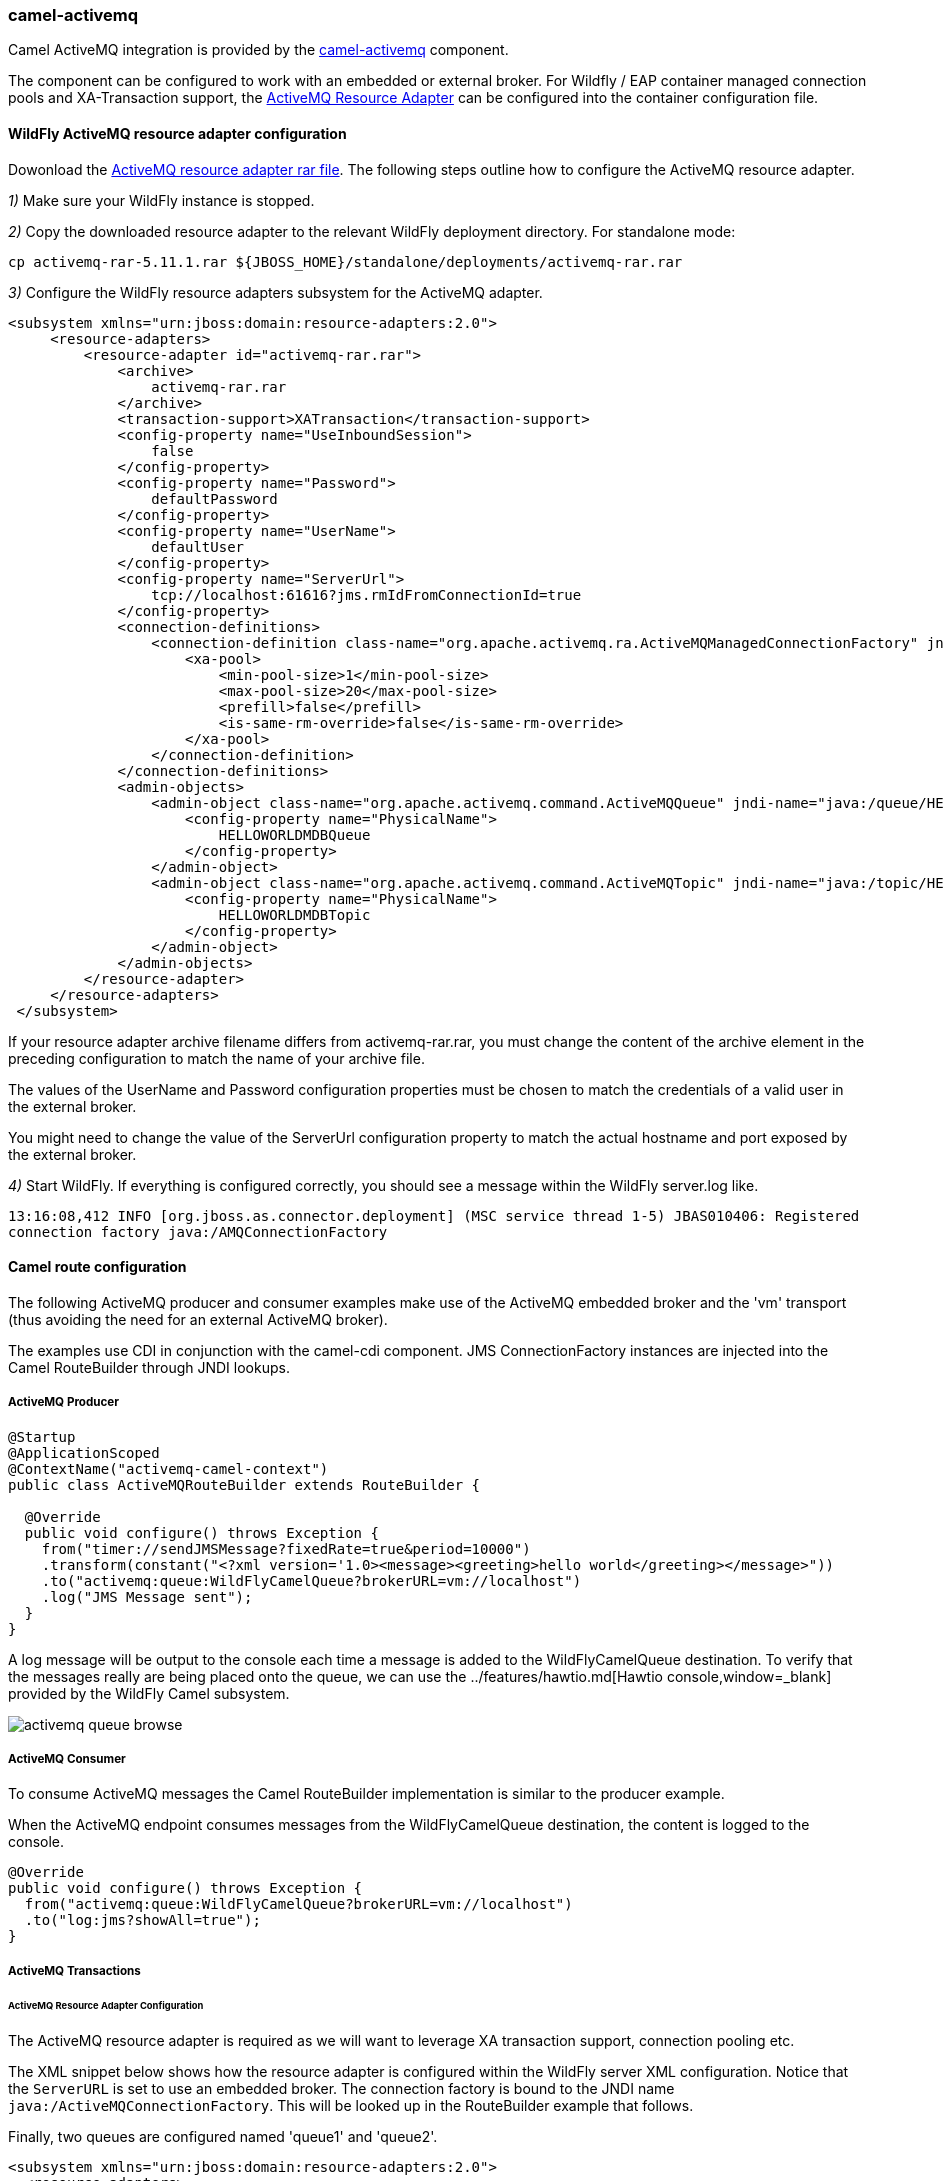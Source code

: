 ### camel-activemq

Camel ActiveMQ integration is provided by the http://camel.apache.org/activemq.html[camel-activemq,window=_blank] component.

The component can be configured to work with an embedded or external broker. For Wildfly / EAP container managed connection pools and XA-Transaction support, the http://activemq.apache.org/resource-adapter.html[ActiveMQ Resource Adapter,window=_blank] can be configured into the container configuration file.

#### WildFly ActiveMQ resource adapter configuration

Dowonload the https://repository.apache.org/content/repositories/releases/org/apache/activemq/activemq-rar/5.11.1/activemq-rar-5.11.1.rar[ActiveMQ resource adapter rar file,window=_blank]. The following steps outline how to configure the ActiveMQ resource adapter.

__1)__ Make sure your WildFly instance is stopped.

__2)__ Copy the downloaded resource adapter to the relevant WildFly deployment directory. For standalone mode:

```
cp activemq-rar-5.11.1.rar ${JBOSS_HOME}/standalone/deployments/activemq-rar.rar
```
__3)__ Configure the WildFly resource adapters subsystem for the ActiveMQ adapter.

```xml
<subsystem xmlns="urn:jboss:domain:resource-adapters:2.0">  
     <resource-adapters>  
         <resource-adapter id="activemq-rar.rar">  
             <archive>
                 activemq-rar.rar
             </archive>
             <transaction-support>XATransaction</transaction-support>  
             <config-property name="UseInboundSession">  
                 false  
             </config-property>  
             <config-property name="Password">  
                 defaultPassword  
             </config-property>  
             <config-property name="UserName">  
                 defaultUser  
             </config-property>  
             <config-property name="ServerUrl">  
                 tcp://localhost:61616?jms.rmIdFromConnectionId=true  
             </config-property>  
             <connection-definitions>  
                 <connection-definition class-name="org.apache.activemq.ra.ActiveMQManagedConnectionFactory" jndi-name="java:/ActiveMQConnectionFactory" enabled="true" pool-name="ConnectionFactory">  
                     <xa-pool>  
                         <min-pool-size>1</min-pool-size>  
                         <max-pool-size>20</max-pool-size>  
                         <prefill>false</prefill>  
                         <is-same-rm-override>false</is-same-rm-override>  
                     </xa-pool>  
                 </connection-definition>  
             </connection-definitions>  
             <admin-objects>  
                 <admin-object class-name="org.apache.activemq.command.ActiveMQQueue" jndi-name="java:/queue/HELLOWORLDMDBQueue" use-java-context="true" pool-name="HELLOWORLDMDBQueue">  
                     <config-property name="PhysicalName">  
                         HELLOWORLDMDBQueue  
                     </config-property>  
                 </admin-object>  
                 <admin-object class-name="org.apache.activemq.command.ActiveMQTopic" jndi-name="java:/topic/HELLOWORLDMDBTopic" use-java-context="true" pool-name="HELLOWORLDMDBTopic">  
                     <config-property name="PhysicalName">  
                         HELLOWORLDMDBTopic  
                     </config-property>  
                 </admin-object>  
             </admin-objects>  
         </resource-adapter>  
     </resource-adapters>  
 </subsystem>  
```

If your resource adapter archive filename differs from activemq-rar.rar, you must change the content of the archive element in the preceding configuration to match the name of your archive file.

The values of the UserName and Password configuration properties must be chosen to match the credentials of a valid user in the external broker.

You might need to change the value of the ServerUrl configuration property to match the actual hostname and port exposed by the external broker.


__4)__ Start WildFly. If everything is configured correctly, you should see a message within the WildFly server.log like.

`13:16:08,412 INFO  [org.jboss.as.connector.deployment] (MSC service thread 1-5) JBAS010406: Registered connection factory java:/AMQConnectionFactory`


#### Camel route configuration
The following ActiveMQ producer and consumer examples make use of the ActiveMQ embedded broker and the 'vm' transport (thus avoiding the need for an external ActiveMQ broker).

The examples use CDI in conjunction with the camel-cdi component. JMS ConnectionFactory instances are injected into the Camel RouteBuilder through JNDI lookups.

##### ActiveMQ Producer

```java
@Startup
@ApplicationScoped
@ContextName("activemq-camel-context")
public class ActiveMQRouteBuilder extends RouteBuilder {

  @Override
  public void configure() throws Exception {
    from("timer://sendJMSMessage?fixedRate=true&period=10000")
    .transform(constant("<?xml version='1.0><message><greeting>hello world</greeting></message>"))
    .to("activemq:queue:WildFlyCamelQueue?brokerURL=vm://localhost")
    .log("JMS Message sent");  
  }
}
```

A log message will be output to the console each time a message is added to the WildFlyCamelQueue destination. To verify that the messages really are being placed onto the queue, we can use the ../features/hawtio.md[Hawtio console,window=_blank] provided by the WildFly Camel subsystem.

image::activemq-queue-browse.png[]

##### ActiveMQ Consumer

To consume ActiveMQ messages the Camel RouteBuilder implementation is similar to the producer example.

When the ActiveMQ endpoint consumes messages from the WildFlyCamelQueue destination, the content is logged to the console.

```java
@Override
public void configure() throws Exception {
  from("activemq:queue:WildFlyCamelQueue?brokerURL=vm://localhost")
  .to("log:jms?showAll=true");  
}
```
##### ActiveMQ Transactions

###### ActiveMQ Resource Adapter Configuration

The ActiveMQ resource adapter is required as we will want to leverage XA transaction support, connection pooling etc.

The XML snippet below shows how the resource adapter is configured within the WildFly server XML configuration. Notice that the `ServerURL` is set to use an embedded broker. The connection factory is bound to the JNDI name `java:/ActiveMQConnectionFactory`. This will be looked up in the RouteBuilder example that follows.

Finally, two queues are configured named 'queue1' and 'queue2'.
```xml
<subsystem xmlns="urn:jboss:domain:resource-adapters:2.0">  
  <resource-adapters>  
    <resource-adapter id="activemq-rar.rar">  
      ...  
      <admin-objects>  
        <admin-object class-name="org.apache.activemq.command.ActiveMQQueue" jndi-name="java:/queue/queue1" use-java-context="true" pool-name="queue1pool">  
          <config-property name="PhysicalName">queue1</config-property>  
        </admin-object>
        <admin-object class-name="org.apache.activemq.command.ActiveMQQueue" jndi-name="java:/queue/queue2" use-java-context="true" pool-name="queue2pool">  
          <config-property name="PhysicalName">queue2</config-property>  
        </admin-object>
      </admin-objects>  
    </resource-adapter>  
  </resource-adapters>  
</subsystem>  
```

##### Transaction Manager
The camel-activemq component requires a transaction manager of type `org.springframework.transaction.PlatformTransactionManager`. Therefore, we begin by creating a bean extending `JtaTransactionManager` which fulfills this requirement. Note that the bean is annotated with `@Named` to allow the bean to be registered within the Camel bean registry. Also note that the WildFly transaction manager and user transaction instances are injected using CDI.

```java
@Named("transactionManager")
public class CdiTransactionManager extends JtaTransactionManager {

  @Resource(mappedName = "java:/TransactionManager")
  private TransactionManager transactionManager;

  @Resource
  private UserTransaction userTransaction;

  @PostConstruct
  public void initTransactionManager() {
    setTransactionManager(transactionManager);
    setUserTransaction(userTransaction);
  }
}
```

##### Transaction Policy
Next we need to declare the transaction policy that we want to use. Again we use the `@Named` annotation to make the bean available to Camel. The transaction manager is also injected so that a `TransactionTemplate` can be created with the desired transaction policy. `PROPAGATION_REQUIRED` in this instance.

```java
@Named("PROPAGATION_REQUIRED")
public class CdiRequiredPolicy extends SpringTransactionPolicy {
  @Inject
  public CdiRequiredPolicy(CdiTransactionManager cdiTransactionManager) {
    super(new TransactionTemplate(cdiTransactionManager,
      new DefaultTransactionDefinition(TransactionDefinition.PROPAGATION_REQUIRED)));
  }
}
```

##### Route Builder
Now we can configure our Camel RouteBuilder class and inject the dependencies needed for the Camel ActiveMQ component. The ActiveMQ connection factory that we configured on the resource adapter configutation is injected together with the transaction manager we configured earlier.

In this example RouteBuilder, whenever any messages are consumed from queue1, they are routed to another JMS queue named queue2. Messages consumed from queue2 result in JMS transaction being rolled back using the rollback() DSL method. This results in the original message being placed onto the dead letter queue(DLQ).

```java
@Startup
@ApplicationScoped
@ContextName("activemq-camel-context")
public class ActiveMQRouteBuilder extends RouteBuilder {

  @Resource(mappedName = "java:/ActiveMQConnectionFactory")
  private ConnectionFactory connectionFactory;

  @Inject
  private CdiTransactionManager transactionManager;

  @Override
  public void configure() throws Exception {
    ActiveMQComponent activeMQComponent = ActiveMQComponent.activeMQComponent();
    activeMQComponent.setTransacted(false);
    activeMQComponent.setConnectionFactory(connectionFactory);
    activeMQComponent.setTransactionManager(transactionManager);

    getContext().addComponent("activemq", activeMQComponent);

      errorHandler(deadLetterChannel("activemq:queue:ActiveMQ.DLQ")
      .useOriginalMessage()
      .maximumRedeliveries(0)
      .redeliveryDelay(1000));

    from("activemq:queue:queue1F
      .transacted("PROPAGATION_REQUIRED")
      .to("activemq:queue:queue2");

    from("activemq:queue:queue2")
      .to("log:end")
      .rollback();
  }
}
```

#### Security

Refer to the link:index.html#_jms_security[JMS security section].

#### Code examples on GitHub

An example https://github.com/wildfly-extras/wildfly-camel-examples/tree/master/camel-activemq[camel-activemq application,window=_blank] is available on GitHub.

